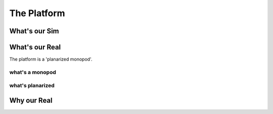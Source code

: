 .. _the_platform:

The Platform
============

.. _why_is_our_sim:

What's our Sim
--------------


.. _what_is_our_real:

What's our Real
---------------

The platform is a 'planarized monopod'.


.. image:: media/monopod.png


what's a monopod
++++++++++++++++



what's planarized
+++++++++++++++++



Why our Real
------------
